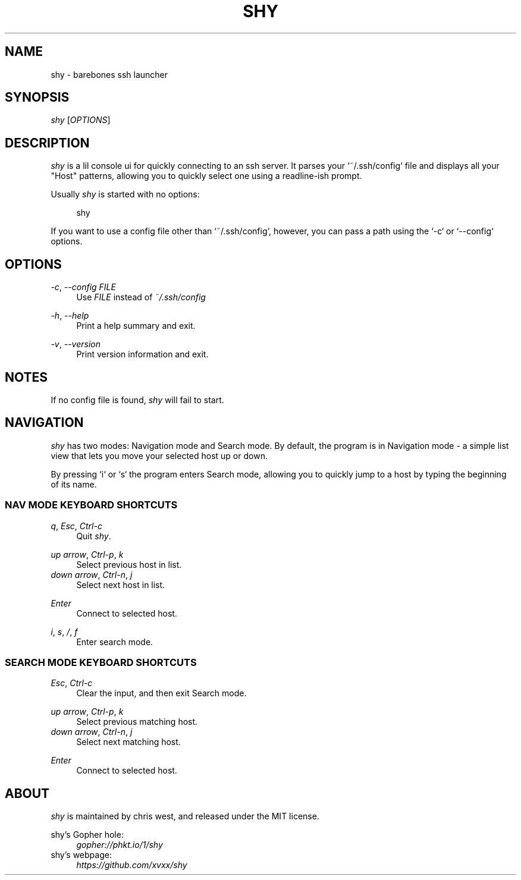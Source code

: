 .\" Generated by scdoc 1.10.0
.ie \n(.g .ds Aq \(aq
.el       .ds Aq '
.nh
.ad l
.\" Begin generated content:
.TH "SHY" "1" "2020-05-03"
.P
.SH NAME
.P
shy - barebones ssh launcher
.P
.SH SYNOPSIS
.P
\fIshy\fR [\fIOPTIONS\fR]
.P
.SH DESCRIPTION
.P
\fIshy\fR is a lil console ui for quickly connecting to an ssh server. It
parses your `~/.ssh/config` file and displays all your "Host"
patterns, allowing you to quickly select one using a readline-ish
prompt.
.P
Usually \fIshy\fR is started with no options:
.P
.RS 4
shy
.P
.RE
If you want to use a config file other than `~/.ssh/config`, however,
you can pass a path using the `-c` or `--config` options.
.P
.SH OPTIONS
.P
\fI-c\fR, \fI--config\fR \fIFILE\fR
.RS 4
Use \fIFILE\fR instead of \fI~/.ssh/config\fR
.P
.RE
\fI-h\fR, \fI--help\fR
.RS 4
Print a help summary and exit.
.P
.RE
\fI-v\fR, \fI--version\fR
.RS 4
Print version information and exit.
.P
.RE
.SH NOTES
.P
If no config file is found, \fIshy\fR will fail to start.
.P
.SH NAVIGATION
.P
\fIshy\fR has two modes: Navigation mode and Search mode. By default, the
program is in Navigation mode - a simple list view that lets you move
your selected host up or down.
.P
By pressing `i` or `s` the program enters Search mode, allowing you to
quickly jump to a host by typing the beginning of its name.
.P
.SS NAV MODE KEYBOARD SHORTCUTS
.P
\fIq\fR, \fIEsc\fR, \fICtrl-c\fR
.RS 4
Quit \fIshy\fR.
.P
.RE
\fIup arrow\fR, \fICtrl-p\fR, \fIk\fR
.RS 4
Select previous host in list.
.RE
\fIdown arrow\fR, \fICtrl-n\fR, \fIj\fR
.RS 4
Select next host in list.
.P
.RE
\fIEnter\fR
.RS 4
Connect to selected host.
.P
.RE
\fIi\fR, \fIs\fR, \fI/\fR, \fIf\fR
.RS 4
Enter search mode.
.P
.RE
.SS SEARCH MODE KEYBOARD SHORTCUTS
.P
\fIEsc\fR, \fICtrl-c\fR
.RS 4
Clear the input, and then exit Search mode.
.P
.RE
\fIup arrow\fR, \fICtrl-p\fR, \fIk\fR
.RS 4
Select previous matching host.
.RE
\fIdown arrow\fR, \fICtrl-n\fR, \fIj\fR
.RS 4
Select next matching host.
.P
.RE
\fIEnter\fR
.RS 4
Connect to selected host.
.P
.RE
.SH ABOUT
.P
\fIshy\fR is maintained by chris west, and released under the MIT license.
.P
shy's Gopher hole:
.RS 4
\fIgopher://phkt.io/1/shy\fR
.RE
shy's webpage:
.RS 4
\fIhttps://github.com/xvxx/shy\fR
